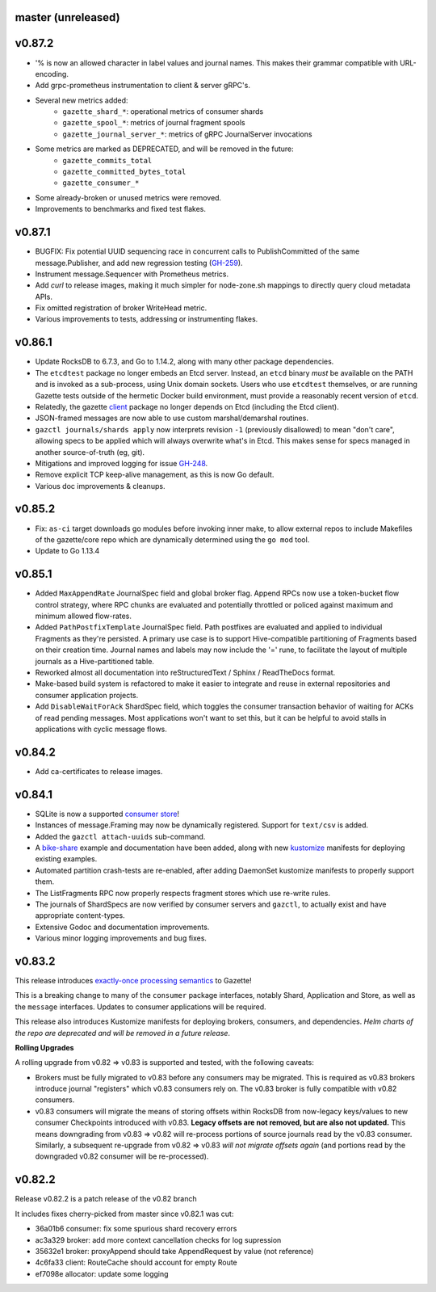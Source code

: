 
master (unreleased)
--------------------

v0.87.2
--------

- '% is now an allowed character in label values and journal names.
  This makes their grammar compatible with URL-encoding.
- Add grpc-prometheus instrumentation to client & server gRPC's.
- Several new metrics added:
    - ``gazette_shard_*``: operational metrics of consumer shards
    - ``gazette_spool_*``: metrics of journal fragment spools
    - ``gazette_journal_server_*``: metrics of gRPC JournalServer invocations
- Some metrics are marked as DEPRECATED, and will be removed in the future:
    - ``gazette_commits_total``
    - ``gazette_committed_bytes_total``
    - ``gazette_consumer_*``
- Some already-broken or unused metrics were removed.
- Improvements to benchmarks and fixed test flakes.

v0.87.1
--------

- BUGFIX: Fix potential UUID sequencing race in concurrent calls to PublishCommitted
  of the same message.Publisher, and add new regression testing (GH-259_).
- Instrument message.Sequencer with Prometheus metrics.
- Add `curl` to release images, making it much simpler for node-zone.sh mappings
  to directly query cloud metadata APIs.
- Fix omitted registration of broker WriteHead metric.
- Various improvements to tests, addressing or instrumenting flakes.

.. _GH-259: https://github.com/gazette/core/issues/259

v0.86.1
--------

- Update RocksDB to 6.7.3, and Go to 1.14.2, along with many other package dependencies.
- The ``etcdtest`` package no longer embeds an Etcd server. Instead, an ``etcd``
  binary *must* be available on the PATH and is invoked as a sub-process,
  using Unix domain sockets. Users who use ``etcdtest`` themselves, or are running
  Gazette tests outside of the hermetic Docker build environment, must provide a
  reasonably recent version of ``etcd``.
- Relatedly, the gazette client_ package no longer depends on Etcd (including the Etcd client).
- JSON-framed messages are now able to use custom marshal/demarshal routines.
- ``gazctl journals/shards apply`` now interprets revision ``-1`` (previously
  disallowed) to mean "don't care", allowing specs to be applied which will always
  overwrite what's in Etcd.
  This makes sense for specs managed in another source-of-truth (eg, git).
- Mitigations and improved logging for issue GH-248_.
- Remove explicit TCP keep-alive management, as this is now Go default.
- Various doc improvements & cleanups.

.. _GH-248: GH-248
.. _client: https://godoc.org/go.gazette.dev/core/broker/client

v0.85.2
--------

- Fix: ``as-ci`` target downloads go modules before invoking inner make,
  to allow external repos to include Makefiles of the gazette/core repo
  which are dynamically determined using the ``go mod`` tool.
- Update to Go 1.13.4

v0.85.1 
---------

- Added ``MaxAppendRate`` JournalSpec field and global broker flag.
  Append RPCs now use a token-bucket flow control strategy, where RPC chunks
  are evaluated and potentially throttled or policed against maximum and minimum
  allowed flow-rates.
- Added ``PathPostfixTemplate`` JournalSpec field. Path postfixes are evaluated
  and applied to individual Fragments as they're persisted. A primary use case is
  to support Hive-compatible partitioning of Fragments based on their creation time.
  Journal names and labels may now include the '=' rune, to facilitate the layout of
  multiple journals as a Hive-partitioned table.
- Reworked almost all documentation into reStructuredText / Sphinx / ReadTheDocs format.
- Make-based build system is refactored to make it easier to integrate and reuse
  in external repositories and consumer application projects.
- Add ``DisableWaitForAck`` ShardSpec field, which toggles the consumer transaction
  behavior of waiting for ACKs of read pending messages. Most applications won't want
  to set this, but it can be helpful to avoid stalls in applications with cyclic
  message flows.

v0.84.2
-------

- Add ca-certificates to release images.

v0.84.1
-------

- SQLite is now a supported `consumer store`_!
- Instances of message.Framing may now be dynamically registered. Support for ``text/csv`` is added.
- Added the ``gazctl attach-uuids`` sub-command.
- A bike-share_ example and documentation have been added,
  along with new kustomize_ manifests for deploying existing examples.
- Automated partition crash-tests are re-enabled, after adding
  DaemonSet kustomize manifests to properly support them.
- The ListFragments RPC now properly respects fragment stores which use re-write rules.
- The journals of ShardSpecs are now verified by consumer servers and ``gazctl``, to actually
  exist and have appropriate content-types.
- Extensive Godoc and documentation improvements.
- Various minor logging improvements and bug fixes.

.. _`consumer store`: https://godoc.org/go.gazette.dev/core/consumer/store-sqlite
.. _bike-share: docs/examples_bike_share.md
.. _kustomize: kustomize/test/
.. _Urkel: https://github.com/jgraettinger/urkel

v0.83.2
-------

This release introduces `exactly-once processing semantics`_ to Gazette!

This is a breaking change to many of the ``consumer`` package interfaces, notably Shard, Application and Store, as well as the ``message`` interfaces. Updates to consumer applications will be required.

This release also introduces Kustomize manifests for deploying brokers, consumers, and dependencies. *Helm charts of the repo are deprecated and will be removed in a future release*.

**Rolling Upgrades**

A rolling upgrade from v0.82 => v0.83 is supported and tested, with the following caveats:

- Brokers must be fully migrated to v0.83 before any consumers may be migrated. This is required
  as v0.83 brokers introduce journal "registers" which v0.83 consumers rely on. The v0.83 broker
  is fully compatible with v0.82 consumers.
- v0.83 consumers will migrate the means of storing offsets within RocksDB from now-legacy
  keys/values to new consumer Checkpoints introduced with v0.83.
  **Legacy offsets are not removed, but are also not updated.**
  This means downgrading from v0.83 => v0.82 will re-process portions of source journals read
  by the v0.83 consumer. Similarly, a subsequent re-upgrade from v0.82 => v0.83
  *will not migrate offsets again* (and portions read by the downgraded v0.82 consumer will
  be re-processed).

.. _`exactly-once processing semantics`: https://github.com/gazette/core/blob/master/docs/exactly_once_semantics.md

v0.82.2
-------

Release v0.82.2 is a patch release of the v0.82 branch

It includes fixes cherry-picked from master since v0.82.1 was cut:

- 36a01b6 consumer: fix some spurious shard recovery errors
- ac3a329 broker: add more context cancellation checks for log supression
- 35632e1 broker: proxyAppend should take AppendRequest by value (not reference)
- 4c6fa33 client: RouteCache should account for empty Route
- ef7098e allocator: update some logging
